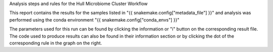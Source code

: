 Analysis steps and rules for the Hull Microbiome Cluster Workflow


This report contains the results for the samples listed in "{{ snakemake.config["metadata_file"] }}" and analysis was performed using the conda environment "{{ snakemake.config["conda_envs"] }}"


The parameters used for this run can be found by clicking the information or "i" button on the corresponding result file. 
The code used to produce results can also be found in their information section or by clicking the dot of the corresponding rule in the graph on the right.

